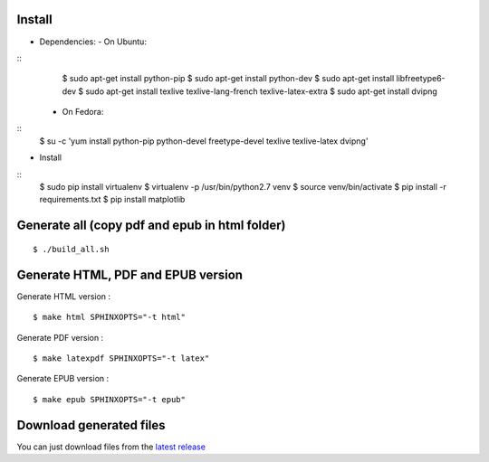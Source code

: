 Install
=======

- Dependencies:
  - On Ubuntu:

::
    $ sudo apt-get install python-pip
    $ sudo apt-get install python-dev
    $ sudo apt-get install libfreetype6-dev
    $ sudo apt-get install texlive texlive-lang-french texlive-latex-extra
    $ sudo apt-get install dvipng

  - On Fedora:

::
    $ su -c 'yum install python-pip python-devel freetype-devel texlive texlive-latex dvipng'

- Install

::
    $ sudo pip install virtualenv
    $ virtualenv -p /usr/bin/python2.7 venv
    $ source venv/bin/activate
    $ pip install -r requirements.txt
    $ pip install matplotlib

Generate all (copy pdf and epub in html folder)
======================================================

::

    $ ./build_all.sh

Generate HTML, PDF and EPUB version
===================================

Generate HTML version :

::

    $ make html SPHINXOPTS="-t html"

Generate PDF version :

::

    $ make latexpdf SPHINXOPTS="-t latex"

Generate EPUB version :

::

    $ make epub SPHINXOPTS="-t epub"


Download generated files
========================

You can just download files from the `latest release <https://github.com/vtexier/theorie-relative-de-la-monnaie/releases>`_
